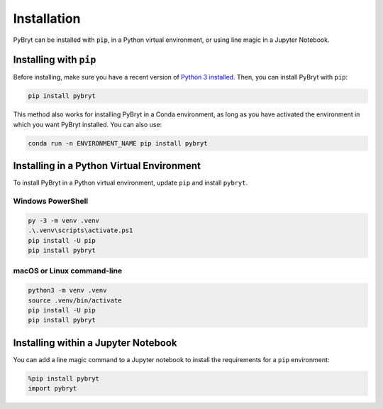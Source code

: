 Installation
============

PyBryt can be installed with ``pip``, in a Python virtual environment, or using line magic in a
Jupyter Notebook.


Installing with ``pip``
-----------------------

Before installing, make sure you have a recent version of `Python 3 installed
<https://python.org/downloads>`_. Then, you can install PyBryt with ``pip``:

.. code-block:: console

    pip install pybryt

This method also works for installing PyBryt in a Conda environment, as long as you have activated
the environment in which you want PyBryt installed. You can also use:

.. code-block:: console

    conda run -n ENVIRONMENT_NAME pip install pybryt


Installing in a Python Virtual Environment
------------------------------------------

To install PyBryt in a Python virtual environment, update ``pip`` and install ``pybryt``.


Windows PowerShell
++++++++++++++++++

.. code-block:: console

    py -3 -m venv .venv
    .\.venv\scripts\activate.ps1
    pip install -U pip
    pip install pybryt


macOS or Linux command-line
+++++++++++++++++++++++++++

.. code-block:: console

    python3 -m venv .venv
    source .venv/bin/activate
    pip install -U pip
    pip install pybryt


Installing within a Jupyter Notebook
------------------------------------

You can add a line magic command to a Jupyter notebook to install the requirements for a ``pip``
environment:

.. code-block:: python

    %pip install pybryt
    import pybryt
